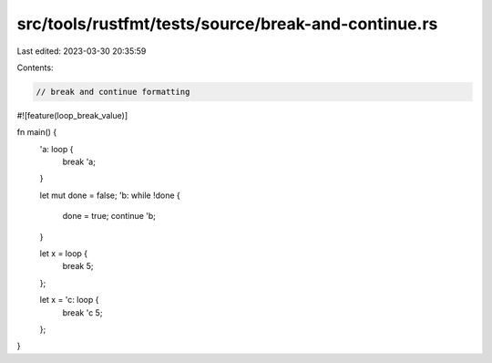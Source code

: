 src/tools/rustfmt/tests/source/break-and-continue.rs
====================================================

Last edited: 2023-03-30 20:35:59

Contents:

.. code-block:: rs

    // break and continue formatting

#![feature(loop_break_value)]

fn main() {
    'a: loop {
        break 'a;
    }

    let mut done = false;
    'b: while !done {
        done = true;
        continue 'b;
    }

    let x = loop {
        break 5;
    };

    let x = 'c: loop {
        break 'c 5;
    };
}


